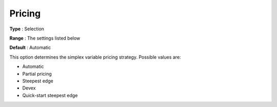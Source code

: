 .. _GUROBI_Simplex_-_Pricing:


Pricing
=======



**Type** :	Selection	

**Range** :	The settings listed below	

**Default** :	Automatic	



This option determines the simplex variable pricing strategy. Possible values are:



*	Automatic
*	Partial pricing
*	Steepest edge
*	Devex
*	Quick-start steepest edge



